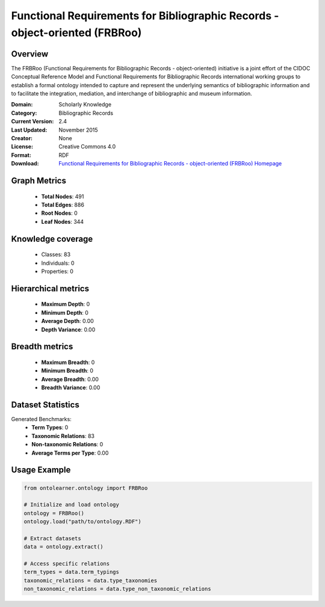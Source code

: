 Functional Requirements for Bibliographic Records - object-oriented (FRBRoo)
========================================================================================================================

Overview
--------
The FRBRoo (Functional Requirements for Bibliographic Records - object-oriented) initiative
is a joint effort of the CIDOC Conceptual Reference Model
and Functional Requirements for Bibliographic Records international working groups to establish
a formal ontology intended to capture and represent the underlying semantics of bibliographic information
and to facilitate the integration, mediation, and interchange of bibliographic and museum information.

:Domain: Scholarly Knowledge
:Category: Bibliographic Records
:Current Version: 2.4
:Last Updated: November 2015
:Creator: None
:License: Creative Commons 4.0
:Format: RDF
:Download: `Functional Requirements for Bibliographic Records - object-oriented (FRBRoo) Homepage <https://ontome.net/namespace/6#summary>`_

Graph Metrics
-------------
    - **Total Nodes**: 491
    - **Total Edges**: 886
    - **Root Nodes**: 0
    - **Leaf Nodes**: 344

Knowledge coverage
------------------
    - Classes: 83
    - Individuals: 0
    - Properties: 0

Hierarchical metrics
--------------------
    - **Maximum Depth**: 0
    - **Minimum Depth**: 0
    - **Average Depth**: 0.00
    - **Depth Variance**: 0.00

Breadth metrics
------------------
    - **Maximum Breadth**: 0
    - **Minimum Breadth**: 0
    - **Average Breadth**: 0.00
    - **Breadth Variance**: 0.00

Dataset Statistics
------------------
Generated Benchmarks:
    - **Term Types**: 0
    - **Taxonomic Relations**: 83
    - **Non-taxonomic Relations**: 0
    - **Average Terms per Type**: 0.00

Usage Example
-------------
.. code-block:: python

    from ontolearner.ontology import FRBRoo

    # Initialize and load ontology
    ontology = FRBRoo()
    ontology.load("path/to/ontology.RDF")

    # Extract datasets
    data = ontology.extract()

    # Access specific relations
    term_types = data.term_typings
    taxonomic_relations = data.type_taxonomies
    non_taxonomic_relations = data.type_non_taxonomic_relations
